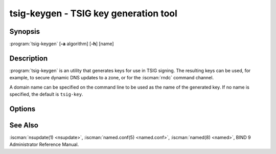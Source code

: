 .. Copyright (C) Internet Systems Consortium, Inc. ("ISC")
..
.. SPDX-License-Identifier: MPL-2.0
..
.. This Source Code Form is subject to the terms of the Mozilla Public
.. License, v. 2.0.  If a copy of the MPL was not distributed with this
.. file, you can obtain one at https://mozilla.org/MPL/2.0/.
..
.. See the COPYRIGHT file distributed with this work for additional
.. information regarding copyright ownership.

.. highlight: console

.. BEWARE: Do not forget to edit also ddns-confgen.rst!

.. iscman:: tsig-keygen
.. program:: tsig-keygen
.. _man_tsig-keygen:

tsig-keygen - TSIG key generation tool
--------------------------------------

Synopsis
~~~~~~~~
:program:`tsig-keygen` [**-a** algorithm] [**-h**] [name]

Description
~~~~~~~~~~~

:program:`tsig-keygen` is an utility that generates keys for use in TSIG signing.
The resulting keys can be used, for example, to secure dynamic DNS updates
to a zone, or for the :iscman:`rndc` command channel.

A domain name can be specified on the command line to be used as the name
of the generated key. If no name is specified, the default is ``tsig-key``.

Options
~~~~~~~

.. option:: -a algorithm

   This option specifies the algorithm to use for the TSIG key. Available
   choices are: hmac-md5, hmac-sha1, hmac-sha224, hmac-sha256, hmac-sha384,
   and hmac-sha512. The default is hmac-sha256. Options are
   case-insensitive, and the "hmac-" prefix may be omitted.

.. option:: -h

   This option prints a short summary of options and arguments.

See Also
~~~~~~~~

:iscman:`nsupdate(1) <nsupdate>`, :iscman:`named.conf(5) <named.conf>`, :iscman:`named(8) <named>`, BIND 9 Administrator Reference Manual.
